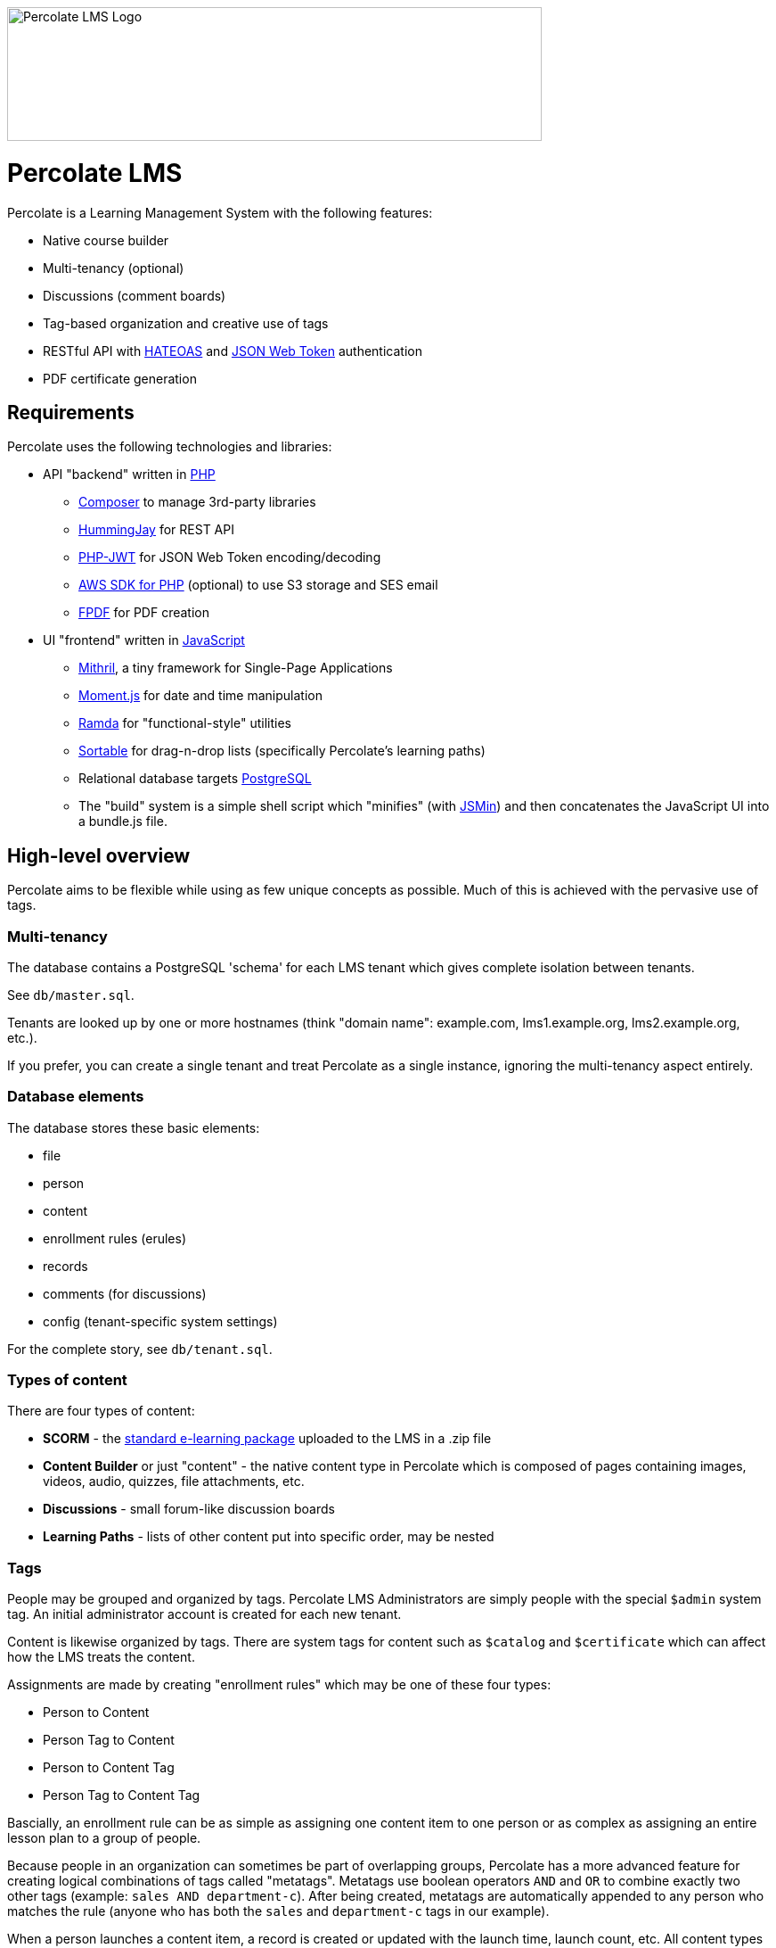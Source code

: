 image::logo.svg[Percolate LMS Logo,600,150]

= Percolate LMS =

Percolate is a Learning Management System with the following features:

* Native course builder
* Multi-tenancy (optional)
* Discussions (comment boards)
* Tag-based organization and creative use of tags
* RESTful API with https://en.wikipedia.org/wiki/JSON_Web_Token[HATEOAS] and https://en.wikipedia.org/wiki/JSON_Web_Token[JSON Web Token] authentication
* PDF certificate generation

== Requirements ==

Percolate uses the following technologies and libraries:

- API "backend" written in https://secure.php.net/[PHP]
	* https://getcomposer.org/[Composer] to manage 3rd-party libraries
	* https://bitbucket.org/ratfactor/hummingjay/src/default/[HummingJay] for REST API
	* https://github.com/firebase/php-jwt[PHP-JWT] for JSON Web Token encoding/decoding
	* https://github.com/aws/aws-sdk-php[AWS SDK for PHP] (optional) to use S3 storage and SES email
	* https://github.com/Setasign/FPDF[FPDF] for PDF creation
- UI "frontend" written in https://en.wikipedia.org/wiki/JavaScript[JavaScript]
	* https://mithril.js.org/[Mithril], a tiny framework for Single-Page Applications
	* https://momentjs.com/[Moment.js] for date and time manipulation
	* http://ramdajs.com/[Ramda] for "functional-style" utilities
	* https://github.com/RubaXa/Sortable[Sortable] for drag-n-drop lists (specifically Percolate's learning paths)
* Relational database targets https://www.postgresql.org/[PostgreSQL]
* The "build" system is a simple shell script which "minifies" (with https://github.com/douglascrockford/JSMin[JSMin]) and then concatenates the JavaScript UI into a bundle.js file.

== High-level overview ==

Percolate aims to be flexible while using as few unique concepts as possible.
Much of this is achieved with the pervasive use of tags.

=== Multi-tenancy ===

The database contains a PostgreSQL 'schema' for each LMS tenant which gives complete isolation between tenants.  

See `db/master.sql`.

Tenants are looked up by one or more hostnames (think "domain name": example.com, lms1.example.org, lms2.example.org, etc.).

If you prefer, you can create a single tenant and treat Percolate as a single instance, ignoring the multi-tenancy aspect entirely.

=== Database elements ===

The database stores these basic elements:

* file
* person
* content
* enrollment rules (erules)
* records
* comments (for discussions)
* config (tenant-specific system settings)

For the complete story, see `db/tenant.sql`.

=== Types of content ===

There are four types of content:

* *SCORM* - the https://en.wikipedia.org/wiki/Sharable_Content_Object_Reference_Model[standard e-learning package] uploaded to the LMS in a .zip file
* *Content Builder* or just "content" - the native content type in Percolate which is composed of pages containing images, videos, audio, quizzes, file attachments, etc.
* *Discussions* - small forum-like discussion boards
* *Learning Paths* - lists of other content put into specific order, may be nested

=== Tags ===

People may be grouped and organized by tags.
Percolate LMS Administrators are simply people with the special `$admin` system tag.
An initial administrator account is created for each new tenant.

Content is likewise organized by tags.  
There are system tags for content such as `$catalog` and `$certificate` which can affect how the LMS treats the content.

Assignments are made by creating "enrollment rules" which may be one of these four types:

* Person to Content
* Person Tag to Content
* Person to Content Tag
* Person Tag to Content Tag

Bascially, an enrollment rule can be as simple as assigning one content item to one person or as complex as assigning an entire lesson plan to a group of people.

Because people in an organization can sometimes be part of overlapping groups, Percolate has a more advanced feature for creating logical combinations of tags called "metatags".
Metatags use boolean operators `AND` and `OR` to combine exactly two other tags (example: `sales AND department-c`).
After being created, metatags are automatically appended to any person who matches the rule (anyone who has both the `sales` and `department-c` tags in our example).

When a person launches a content item, a record is created or updated with the launch time, launch count, etc.
All content types have the same basic records, even discussions.  
Other types such as SCORM and those made with the Content Builder can record much more information.


== License ==

Percolate is released under AFFERO GPL v3. See LICENSE.  

Subdirectories such as `vendor` may have other FOSS libraries released under other licenses.


